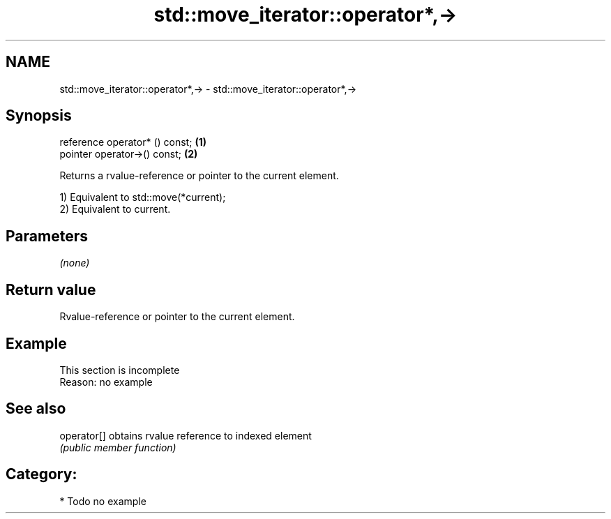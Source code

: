 .TH std::move_iterator::operator*,-> 3 "Nov 25 2015" "2.0 | http://cppreference.com" "C++ Standard Libary"
.SH NAME
std::move_iterator::operator*,-> \- std::move_iterator::operator*,->

.SH Synopsis
   reference operator* () const; \fB(1)\fP
   pointer   operator->() const; \fB(2)\fP

   Returns a rvalue-reference or pointer to the current element.

   1) Equivalent to std::move(*current);
   2) Equivalent to current.

.SH Parameters

   \fI(none)\fP

.SH Return value

   Rvalue-reference or pointer to the current element.

.SH Example

    This section is incomplete
    Reason: no example

.SH See also

   operator[] obtains rvalue reference to indexed element
              \fI(public member function)\fP 

.SH Category:

     * Todo no example
